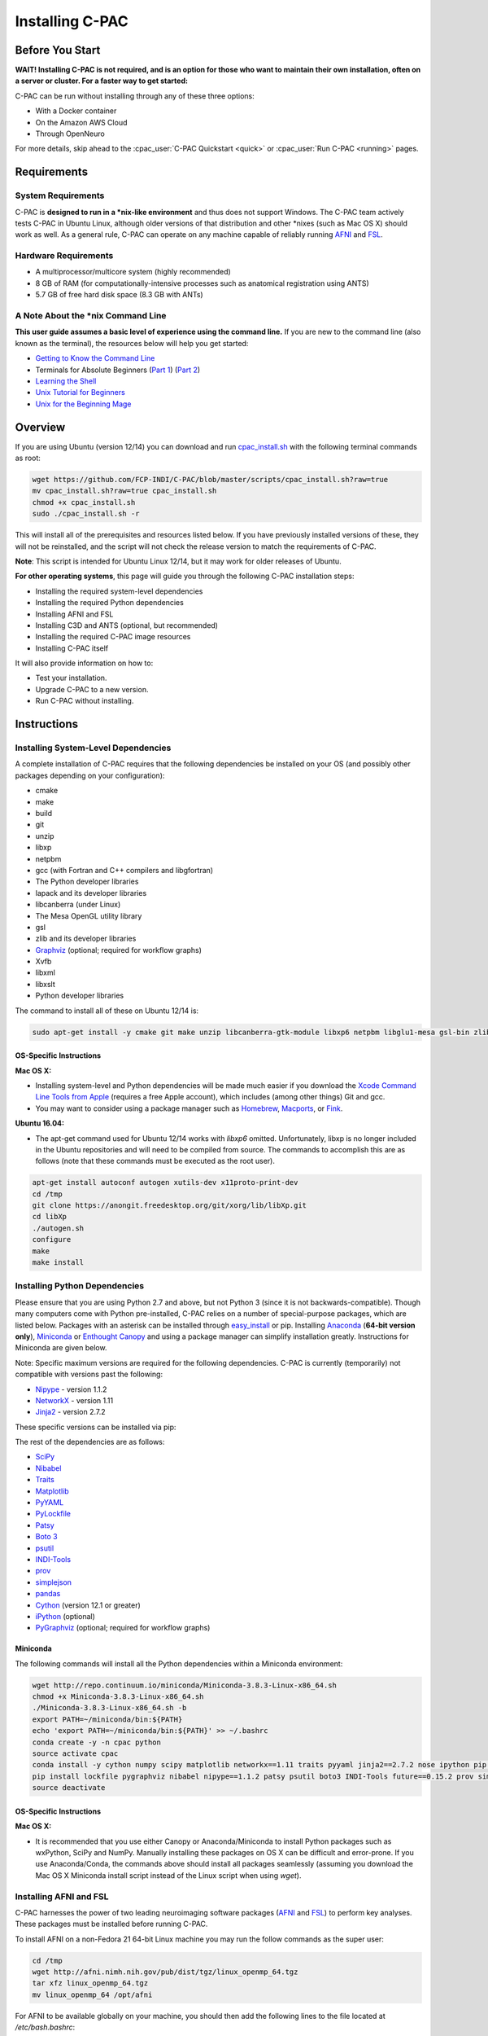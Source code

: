 Installing C-PAC
^^^^^^^^^^^^^^^^

Before You Start
----------------

**WAIT! Installing C-PAC is not required, and is an option for those who want to maintain their own installation, often on a server or cluster. For a faster way to get started:**

C-PAC can be run without installing through any of these three options:

* With a Docker container
* On the Amazon AWS Cloud
* Through OpenNeuro

For more details, skip ahead to the :cpac_user:`C-PAC Quickstart <quick>` or :cpac_user:`Run C-PAC <running>` pages.

Requirements
------------

System Requirements
"""""""""""""""""""
C-PAC is **designed to run in a \*nix-like environment** and thus does not support Windows.  The C-PAC team actively tests C-PAC in Ubuntu Linux, although older versions of that distribution and other \*nixes (such as Mac OS X) should work as well.   As a general rule, C-PAC can operate on any machine capable of reliably running `AFNI <http://afni.nimh.nih.gov/afni>`__ and `FSL <http://fsl.fmrib.ox.ac.uk/fsl/fslwiki/>`__.

Hardware Requirements
"""""""""""""""""""""
* A multiprocessor/multicore system (highly recommended)
* 8 GB of RAM (for computationally-intensive processes such as anatomical registration using ANTS)
* 5.7 GB of free hard disk space (8.3 GB with ANTs)

A Note About the \*nix Command Line
"""""""""""""""""""""""""""""""""""
**This user guide assumes a basic level of experience using the command line.** If you are new to the command line (also known as the terminal), the resources below will help you get started:

* `Getting to Know the Command Line <http://www.davidbaumgold.com/tutorials/command-line/>`__
* Terminals for Absolute Beginners (`Part 1 <http://glennstovall.com/blog/2012/02/15/terminals-for-absolute-beginners/>`__) (`Part 2 <http://glennstovall.com/blog/2012/03/07/terminals-for-absolute-beginners-part-2/>`__)
* `Learning the Shell <http://linuxcommand.org/lc3_learning_the_shell.php>`__
* `Unix Tutorial for Beginners <http://www.ee.surrey.ac.uk/Teaching/Unix/index.html>`__
* `Unix for the Beginning Mage <http://unixmages.com/>`__

Overview
--------
If you are using Ubuntu (version 12/14) you can download  and run `cpac_install.sh <https://github.com/FCP-INDI/C-PAC/blob/master/scripts/cpac_install.sh?raw=true>`__ with the following terminal commands as root:

.. code-block:: console

    wget https://github.com/FCP-INDI/C-PAC/blob/master/scripts/cpac_install.sh?raw=true
    mv cpac_install.sh?raw=true cpac_install.sh
    chmod +x cpac_install.sh
    sudo ./cpac_install.sh -r

This will install all of the prerequisites and resources listed below. If you have previously installed versions of these, they will not be reinstalled, and the script will not check the release version to match the requirements of C-PAC.

**Note**: This script is intended for Ubuntu Linux 12/14,  but it may work for older releases of Ubuntu.

**For other operating systems**, this page will guide you through the following C-PAC installation steps:

* Installing the required system-level dependencies
* Installing the required Python dependencies
* Installing AFNI and FSL
* Installing C3D and ANTS (optional, but recommended)
* Installing the required C-PAC image resources
* Installing C-PAC itself

It will also provide information on how to:

* Test your installation.
* Upgrade C-PAC to a new version.
* Run C-PAC without installing.

Instructions
------------

Installing System-Level Dependencies
""""""""""""""""""""""""""""""""""""

A complete installation of C-PAC requires that the following dependencies be installed on your OS (and possibly other packages depending on your configuration):

* cmake
* make
* build
* git
* unzip
* libxp
* netpbm
* gcc (with Fortran and C++ compilers and libgfortran)
* The Python developer libraries
* lapack and its developer libraries
* libcanberra (under Linux)
* The Mesa OpenGL utility library
* gsl
* zlib and its developer libraries
* `Graphviz <http://www.graphviz.org/>`__ (optional; required for workflow graphs)
* Xvfb
* libxml
* libxslt
* Python developer libraries

The command to install all of these on Ubuntu 12/14 is:

.. code-block:: console

    sudo apt-get install -y cmake git make unzip libcanberra-gtk-module libxp6 netpbm libglu1-mesa gsl-bin zlib1g-dev graphviz graphviz-dev pkg-config build-essential libxml2-dev libxslt-dev python-dev xvfb

OS-Specific Instructions
''''''''''''''''''''''''

**Mac OS X:**

* Installing system-level and Python dependencies will be made much easier if you download the `Xcode Command Line Tools from Apple <https://developer.apple.com/downloads/index.action>`__ (requires a free Apple account), which includes (among other things) Git and gcc.
* You may want to consider using a package manager such as `Homebrew <http://brew.sh/>`__, `Macports <https://www.macports.org/>`__, or `Fink <http://www.finkproject.org/>`__.

**Ubuntu 16.04:**

* The apt-get command used for Ubuntu 12/14 works with *libxp6* omitted. Unfortunately, libxp is no longer included in the Ubuntu repositories and will need to be compiled from source.  The commands to accomplish this are as follows (note that these commands must be executed as the root user).

.. code-block:: console

    apt-get install autoconf autogen xutils-dev x11proto-print-dev
    cd /tmp
    git clone https://anongit.freedesktop.org/git/xorg/lib/libXp.git
    cd libXp
    ./autogen.sh
    configure
    make
    make install

Installing Python Dependencies
""""""""""""""""""""""""""""""
Please ensure that you are using Python 2.7 and above, but not Python 3 (since it is not backwards-compatible). Though many computers come with Python pre-installed, C-PAC relies on a number of special-purpose packages, which are listed below. Packages with an asterisk can be installed through `easy_install <https://pythonhosted.org/setuptools/easy_install.html>`__ or pip.  Installing `Anaconda <https://store.continuum.io/cshop/anaconda/>`__ (**64-bit version only**), `Miniconda <http://conda.pydata.org/miniconda.html>`__ or  `Enthought Canopy <https://www.enthought.com/products/canopy/>`__ and using a package manager can simplify installation greatly.  Instructions for Miniconda are given below.

Note: Specific maximum versions are required for the following dependencies. C-PAC is currently (temporarily) not compatible with versions past the following:

* `Nipype <http://nipype.readthedocs.io/en/latest/>`__ - version 1.1.2
* `NetworkX <http://networkx.lanl.gov/>`__ - version 1.11
* `Jinja2 <http://jinja.pocoo.org/docs/intro/#installation>`__ - version 2.7.2

These specific versions can be installed via pip:

.. exec::
    import CPAC

    print('pip install \\')
    for req in CPAC.info.REQUIREMENTS:
        print('    ' + req + ' \\')

The rest of the dependencies are as follows:

* `SciPy <http://www.scipy.org/install.html>`__
* `Nibabel <http://nipy.org/nibabel/>`__
* `Traits <https://github.com/enthought/traits>`__
* `Matplotlib <http://matplotlib.sourceforge.net/>`__
* `PyYAML <http://pyyaml.org/wiki/PyYAML>`__
* `PyLockfile <https://code.google.com/p/pylockfile/>`__
* `Patsy <https://patsy.readthedocs.org/en/latest/>`__
* `Boto 3 <https://boto3.readthedocs.org/en/latest/>`__
* `psutil <https://github.com/giampaolo/psutil>`__
* `INDI-Tools <https://github.com/FCP-INDI/INDI-Tools>`__
* `prov <http://prov.readthedocs.io/en/latest/>`__
* `simplejson <https://simplejson.readthedocs.io/en/latest/>`__
* `pandas <http://pandas.pydata.org/>`__
* `Cython <http://www.cython.org/>`__ (version 12.1 or greater)
* `iPython <http://ipython.org/>`__ (optional)
* `PyGraphviz <http://www.graphviz.org/>`__ (optional; required for workflow graphs)

Miniconda
'''''''''

The following commands will install all the Python dependencies within a Miniconda environment:

.. code-block:: console

   wget http://repo.continuum.io/miniconda/Miniconda-3.8.3-Linux-x86_64.sh
   chmod +x Miniconda-3.8.3-Linux-x86_64.sh
   ./Miniconda-3.8.3-Linux-x86_64.sh -b
   export PATH=~/miniconda/bin:${PATH}
   echo 'export PATH=~/miniconda/bin:${PATH}' >> ~/.bashrc
   conda create -y -n cpac python
   source activate cpac
   conda install -y cython numpy scipy matplotlib networkx==1.11 traits pyyaml jinja2==2.7.2 nose ipython pip wxpython pandas
   pip install lockfile pygraphviz nibabel nipype==1.1.2 patsy psutil boto3 INDI-Tools future==0.15.2 prov simplejson fs==0.5.4
   source deactivate

OS-Specific Instructions
''''''''''''''''''''''''

**Mac OS X:**

* It is recommended that you use either Canopy or Anaconda/Miniconda to install Python packages such as wxPython, SciPy and NumPy.  Manually installing these packages on OS X can be difficult and error-prone.  If you use Anaconda/Conda, the commands above should install all packages seamlessly (assuming you download the Mac OS X Miniconda install script instead of the Linux script when using `wget`).


Installing AFNI and FSL
"""""""""""""""""""""""
C-PAC harnesses the power of two leading neuroimaging software packages (`AFNI <http://afni.nimh.nih.gov/>`__ and `FSL <http://fsl.fmrib.ox.ac.uk/fsl/fslwiki/>`__) to perform key analyses. These packages must be installed before running C-PAC.

To install AFNI on a non-Fedora 21 64-bit Linux machine you may run the follow commands as the super user:

.. code-block:: console

    cd /tmp
    wget http://afni.nimh.nih.gov/pub/dist/tgz/linux_openmp_64.tgz
    tar xfz linux_openmp_64.tgz
    mv linux_openmp_64 /opt/afni

For AFNI to be available globally on your machine, you should then add the following lines to the file located at `/etc/bash.bashrc`:

.. code-block:: console

    export PATH=/opt/afni:$PATH
    export DYLD_FALLBACK_LIBRARY_PATH=/opt/afni

If you open a new shell and type `afni` the AFNI console should now appear.  If not, double-check the lines added to `/etc/bash.bashrc` for typos and make sure that `/opt/afni` contains the AFNI commands.

**Note:** Regarding the Neurodebian repository: We have encountered compatibility issues in the past with the Neurodebian binary for AFNI.  For this reason, it is suggested that you follow the installation instructions above or the instructions from the AFNI homepage.

**Note:** On some Ubuntu systems, AFNI can have trouble locating the libgsl.so.0 software library required for some of their tools (3dSkullStrip, and 3dHist). If you experience an error trying to run any of these tools, first attempt to re-install AFNI via the instructions on the AFNI homepage. If this does not resolve the issue, another solution involves locating your system's GSL library and re-configuring:

.. code-block:: console

    locate libgsl
    ldconfig -n /path/to/libgsl

For more details about installing AFNI (including instructions for other architectures) please refer to the AFNI manual `here <https://afni.nimh.nih.gov/pub/dist/doc/htmldoc/background_install/install_instructs/index.html>`__.

To install FSL on a Debian or Ubuntu-based Linux machine you may run the follow commands as the super user to install the `Neurodebian <http://neuro.debian.net/>`__ repository, which contains a pre-packaged version of FSL that integrates seamlessly with the Debian ecosystem:

.. code-block:: console

    wget -O- http://neuro.debian.net/lists/$(lsb_release -cs).us-nh.full | tee /etc/apt/sources.list.d/neurodebian.sources.list
    apt-key adv --recv-keys --keyserver pgp.mit.edu 2649A5A9
    apt-get update

Now install FSL using:

.. code-block:: console

    apt-get install -y fsl-5.0-complete

For FSL to be available globally on your machine, you should then add the following lines to the file located at `/etc/bash.bashrc`:

.. code-block:: console

    FSLDIR=/usr/share/fsl/5.0
    . ${FSLDIR}/etc/fslconf/fsl.sh
    PATH=${FSLDIR}/bin:${PATH}
    export FSLDIR PATH

For more details about installing FSL (including instructions for other architectures) please refer to the FSL documentation `here <http://fsl.fmrib.ox.ac.uk/fsl/fslwiki/FslInstallation>`__.

OS-Specific Instructions
''''''''''''''''''''''''

**Mac OS X:**

* In Mac OS X, you can make it so that a local user account can find AFNI by adding the lines in the instructions above to the :file:`.bashrc` file in your home directory and then adding the following code to the :file:`.bash_profile` file in your home directory.

    .. code-block:: console

        if [ -f ~/.bashrc ]; then
            source ~/.bashrc
        fi

Installing C3D and ANTS (optional, but recommended)
"""""""""""""""""""""""""""""""""""""""""""""""""""
ANTS is an optional, but recommended package for performing image registration / normalization.  ANTS depends upon C3D, which can be installed by following the steps below.  If you do not want to install ANTS, you may skip this step.  You can always install ANTS later.

Installing C3D
''''''''''''''

#. Download C3D from `here <http://sourceforge.net/projects/c3d/>`__ or `here <http://www.nitrc.org/frs/downloadlink.php/1327>`__ (for Mac users).
#. Unzip the downloaded archive, and place the extracted folder in the location of your choosing.

#. Add the following text to your :file:`.bashrc` file:

.. code-block:: console

    export PATH=/path_to/C3D/bin:$PATH

Where :file:`/path_to/C3D` is the location of the extracted folder.

#. Open a new terminal window. Test your installation by running :file:`c3d_affine_tool`. If this fails, see the `Troubleshooting` section below.

**Troubleshooting:**

* If you are given a permissions error, run :file:`chmod -R /path_to/X`, where X is the folder of the package giving you the error.

* If you have added the paths to your :file:`.bashrc` (and :file:`.bash_profile` if necessary) but you are still unable to run the commands above, try adding or removing a trailing / from the paths (e.g. :file:`../bin` vs. :file:`../bin/`). We are working to compile a list of which platforms require the slash and which do not.


Installing ANTS
'''''''''''''''

To install ANTS, follow the instructions below.

For Debian-based platforms, install the Neurodebian keys (see the FSL installation instructions above) and run the following command as the super user:

.. code-block:: console

    apt-get install ants

For other platforms, download ANTS from Github and compile from source:

.. code-block:: console

    cd /tmp
    git clone https://github.com/stnava/ANTs.git

This will create a folder named "ANTS" in the directory where you ran the command from.

Next, create a new directory in a location of your choosing and navigate to it:

.. code-block:: console

    mkdir /opt/ants
    cd /opt/ants

Next, run these commands from this directory to build your ANTS install:

.. code-block:: console

    cmake -c -g /tmp/ANTS
    make -j <number>

Where <number> is how many cores you wish to dedicate to building your install - the more you use, the sooner it will complete. For example, if you want to use four cores, you would run 'make -j 4'.

Once this is complete, you will need to modify your environment. Add the following text to your :file:`.bashrc` file:

.. code-block:: console

    export ANTSPATH=/opt/ants/bin
    export PATH=/opt/ants/bin:$PATH

You can test the installation by opening a new terminal window and running this command:

.. code-block:: console

    antsApplyTransforms

If this returns a help page with a list of parameters, your ANTS installation was a success.

OS-Specific Instructions
''''''''''''''''''''''''

**Mac OS X:**

* Similar to the AFNI and FSL path setup, you must also add the C3D and ANTS paths to your :file:`.bash_profile` file.

Installing ICA-AROMA
""""""""""""""""""""
If you wish to run ICA-AROMA motion artifact de-noising (implemented by Maarten Mennes: `https://github.com/maartenmennes/ICA-AROMA <https://github.com/maartenmennes/ICA-AROMA>`__), you need to install the script first:

.. code-block:: console

    mkdir -p /opt/ICA-AROMA
    curl -sSL "https://github.com/rhr-pruim/ICA-AROMA/archive/v0.4.3-beta.tar.gz" \
        | tar -xzC /opt/ICA-AROMA --strip-components 1
    chmod +x /opt/ICA-AROMA/ICA_AROMA.py

Once this is complete, you will need to modify your environment. Add the following text to your :file:`.bashrc` or :file:`.bash_profile` (if on Mac OS) file:

.. code-block:: console

    export PATH=/opt/ICA-AROMA/ICA_AROMA.py:$PATH

Installing C-PAC Image Resources
""""""""""""""""""""""""""""""""
During preprocessing and analysis, C-PAC utilizes many of the standard brain atlases and tissue maps provided by FSL. Additionally, C-PAC requires the following non-standard files in order to run properly:

* Binarized tissue prior probability maps (used during :cpac_user:`tissue segmentation <anat>`)
* Symmetric versions of the MNI152 brain template and masks (used when calculating :cpac_user:`VMHC <vmhc>`)

These files are included in the C-PAC Image Resources package, available `here <http://fcon_1000.projects.nitrc.org/indi/cpac_resources.tar.gz>`__. You may install these files using the following commands or use the included script (install_resources.sh):

.. code-block:: console

    cd /tmp
    wget http://fcon_1000.projects.nitrc.org/indi/cpac_resources.tar.gz
    tar xfz cpac_resources.tar.gz
    cd cpac_image_resources
    cp -n MNI_3mm/* $FSLDIR/data/standard
    cp -n MNI_4mm/* $FSLDIR/data/standard
    cp -n symmetric/* $FSLDIR/data/standard
    cp -nr tissuepriors/2mm $FSLDIR/data/standard/tissuepriors
    cp -nr tissuepriors/3mm $FSLDIR/data/standard/tissuepriors
    cp -nr tissuepriors/4mm $FSLDIR/data/standard/tissuepriors
    cp -n HarvardOxford-lateral-ventricles-thr25-2mm.nii.gz $FSLDIR/data/atlases/HarvardOxford

These commands perform the following steps:

* The image resources are downloaded.

* 3mm and 4mm MNI tempaltes are copied to the :file:`/data/standard` directory of your FSL installation.

* Files located in the :file:`/symmetric` folder of the C-PAC Image Resources directory are copied to the :file:`/data/standard` directory of your FSL installation.

* The :file:`/2mm` and :file:`/3mm` folders located in C-PAC Image Resources directory are copied to :file:`/data/standard/tissuepriors` directory of your FSL installation.

Installing C-PAC
""""""""""""""""
Congratulations, you are now ready to install C-PAC itself!

C-PAC is available for download from the `C-PAC Homepage <http://fcp-indi.github.com/>`__. Click the button labeled "Download as tar.gz". Unpack the downloaded archive and navigate to the new directory. To install C-PAC, run the command ``sudo python setup.py install``. C-PAC will be installed alongside your other python packages. If this fails, check to make sure that you have all the dependencies installed.  You may also install C-PAC using the commands below:

 .. code-block:: console

   cd /tmp
   git clone https://github.com/FCP-INDI/C-PAC.git
   cd C-PAC
   python setup.py install

Testing Your C-PAC Installation
'''''''''''''''''''''''''''''''
In a new terminal window, open iPython (or Python) and enter the command ``import CPAC``. If installation was successful, this will execute without an error and present you with a blank new line. If you encounter an error (e.g. ``no module named C-PAC``), try re-running the C-PAC install command above. If this does not work, see the :cpac_user:`Troubleshooting and Help Page <help>`.  Note that if you do not open a new terminal window and are still within the C-PAC installation directory ('C-PAC'), you may encounter errors that can be alleviated by leaving the 'C-PAC' directory.

Once you are able to successfully ``import CPAC`` it is safe to delete any setup files downloaded during the install process (e.g. Nipype and C-PAC downloads, FSL install scripts, etc.), as they are no longer needed.

**Note:** The test process described here only acts to confirm that the C-PAC python package has been correctly installed. To fully test C-PAC on your system, please see the :cpac_user:`Benchmark Page <benchmark>`.

Updating C-PAC
""""""""""""""
C-PAC is being actively developed, and new versions (containing bug fixes and new features) are often released. To update to the latest version, simply download it from the `C-PAC Homepage <http://fcp-indi.github.com/>`__ and repeat the instructions in the `Installing C-PAC` section above. A list of previous versions and the changes they contain is available on the :cpac_user:`Release Notes Page <rnotes>`.

**Note: If you are using Anaconda/Miniconda you may also use the following command (replacing 'cpac' with your environment name) to remove an old environment before creating a new environment to replace it.**

 .. code-block:: console

    conda remove --all -n cpac

Running C-PAC Without Installing
""""""""""""""""""""""""""""""""

Users wishing to run C-PAC without installing it can do so by copying the downloaded C-PAC directory to the location of their choice. C-PAC can then be run by opening iPython (or Python) from within this directory. This is useful in cases where a user does not have sufficient privileges to install Python packages, but is running on a machine that already contains all C-PAC dependencies.

Some network centrality features will not be available without compiling the C-based elements. In order to do this without installing the rest of C-PAC, simply use the following command

.. code-block:: console

    python setup.py build_ext --inplace

.. seealso::

    - :cpac_user:`User Documentation: ﻿Benchmark Package <benchmark>`
